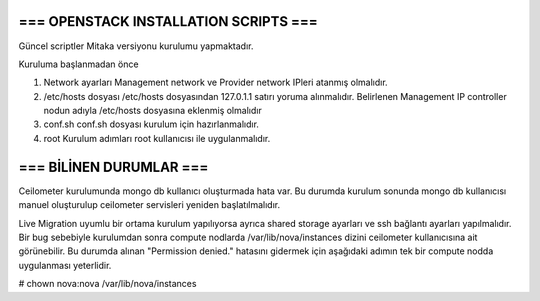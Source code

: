 ======================================
=== OPENSTACK INSTALLATION SCRIPTS ===
======================================

Güncel scriptler Mitaka versiyonu kurulumu yapmaktadır.


Kuruluma başlanmadan önce

1. Network ayarları
   Management network ve Provider network IPleri atanmış olmalıdır.

2. /etc/hosts dosyası
   /etc/hosts dosyasından 127.0.1.1 satırı yoruma alınmalıdır.
   Belirlenen Management IP controller nodun adıyla /etc/hosts dosyasına eklenmiş olmalıdır

3. conf.sh
   conf.sh dosyası kurulum için hazırlanmalıdır.

4. root
   Kurulum adımları root kullanıcısı ile uygulanmalıdır.


========================
=== BİLİNEN DURUMLAR ===
========================

Ceilometer kurulumunda mongo db kullanıcı oluşturmada hata var. Bu durumda kurulum sonunda mongo db kullanıcısı manuel oluşturulup ceilometer servisleri yeniden başlatılmalıdır.

Live Migration uyumlu bir ortama kurulum yapılıyorsa ayrıca shared storage ayarları ve ssh bağlantı ayarları yapılmalıdır.
Bir bug sebebiyle kurulumdan sonra compute nodlarda /var/lib/nova/instances dizini ceilometer kullanıcısına ait görünebilir. Bu durumda alınan "Permission denied." hatasını gidermek için aşağıdaki adımın tek bir compute nodda uygulanması yeterlidir.

# chown nova:nova /var/lib/nova/instances





